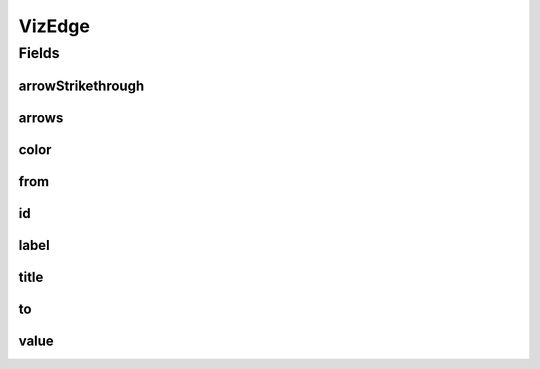 .. java:import:: lombok AllArgsConstructor

.. java:import:: lombok Builder

.. java:import:: lombok Data

.. java:import:: lombok NoArgsConstructor

VizEdge
=======

.. java:package:: net.es.oscars.dto.viz
   :noindex:

.. java:type:: @Data @Builder @AllArgsConstructor @NoArgsConstructor public class VizEdge

Fields
------
arrowStrikethrough
^^^^^^^^^^^^^^^^^^

.. java:field::  Boolean arrowStrikethrough
   :outertype: VizEdge

arrows
^^^^^^

.. java:field::  String arrows
   :outertype: VizEdge

color
^^^^^

.. java:field::  String color
   :outertype: VizEdge

from
^^^^

.. java:field::  String from
   :outertype: VizEdge

id
^^

.. java:field::  String id
   :outertype: VizEdge

label
^^^^^

.. java:field::  String label
   :outertype: VizEdge

title
^^^^^

.. java:field::  String title
   :outertype: VizEdge

to
^^

.. java:field::  String to
   :outertype: VizEdge

value
^^^^^

.. java:field::  Integer value
   :outertype: VizEdge

